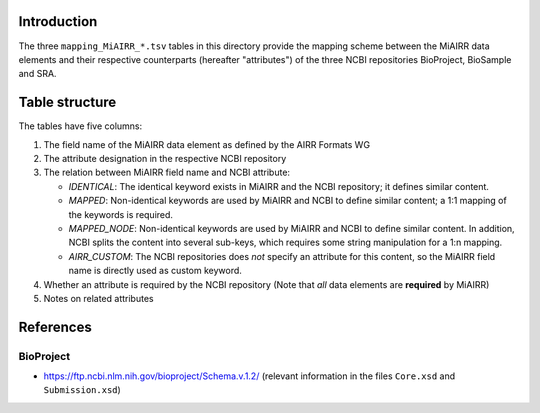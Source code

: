 Introduction
============

The three ``mapping_MiAIRR_*.tsv`` tables in this directory provide the
mapping scheme between the MiAIRR data elements and their respective
counterparts (hereafter "attributes") of the three NCBI repositories
BioProject, BioSample and SRA.


Table structure
===============

The tables have five columns:

1. The field name of the MiAIRR data element as defined by the AIRR
   Formats WG

2. The attribute designation in the respective NCBI repository

3. The relation between MiAIRR field name and NCBI attribute:

   -  `IDENTICAL`: The identical keyword exists in MiAIRR and the
      NCBI repository; it defines similar content.

   -  `MAPPED`: Non-identical keywords are used by MiAIRR and NCBI
      to define similar content; a 1:1 mapping of the keywords is
      required.

   -  `MAPPED_NODE`: Non-identical keywords are used by MiAIRR and NCBI
      to define similar content. In addition, NCBI splits the content
      into several sub-keys, which requires some string manipulation for
      a 1:n mapping.

   -  `AIRR_CUSTOM`: The NCBI repositories does *not* specify an
      attribute for this content, so the MiAIRR field name is directly
      used as custom keyword.

4. Whether an attribute is required by the NCBI repository (Note that 
   *all* data elements are **required** by MiAIRR)

5. Notes on related attributes


References
==========

BioProject
----------

-  `https://ftp.ncbi.nlm.nih.gov/bioproject/Schema.v.1.2/`__ (relevant
   information in the files ``Core.xsd`` and ``Submission.xsd``)

.. __: https://ftp.ncbi.nlm.nih.gov/bioproject/Schema.v.1.2/
